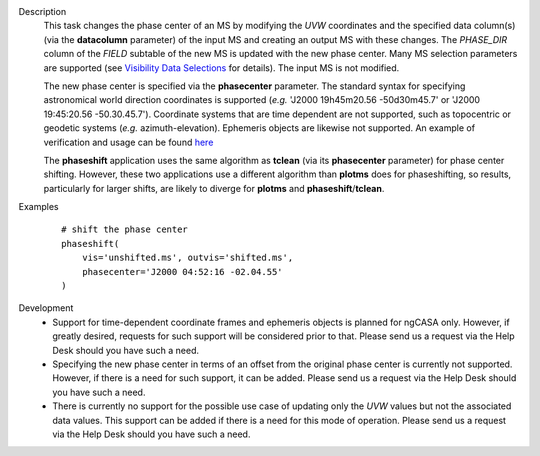 

.. _Description:

Description
   This task changes the phase center of an MS by modifying the *UVW*
   coordinates and the specified data column(s) (via the **datacolumn**
   parameter) of the input MS and creating an output MS with these changes.
   The *PHASE_DIR* column of the *FIELD* subtable of the new MS is updated
   with the new phase center. Many MS selection parameters are supported (see
   `Visibility Data Selections
   <../../notebooks/visibility_data_selection.ipynb>`__
   for details). The input MS is not modified.

   The new phase center is specified via the **phasecenter** parameter.
   The standard syntax for specifying astronomical world direction coordinates
   is supported (*e.g.* 'J2000 19h45m20.56 -50d30m45.7' or
   'J2000 19:45:20.56 -50.30.45.7'). Coordinate systems that are time
   dependent are not supported, such as topocentric or geodetic systems
   (*e.g.* azimuth-elevation). Ephemeris objects are likewise not supported.
   An example of verification and usage can be found `here
   <https://docs.google.com/document/d/1wZhjizgHoTtI3_tdg6fqB5E8FTbwygViC2TSNGiFl7c>`__
   
   The **phaseshift** application uses the same algorithm as **tclean** (via its 
   **phasecenter** parameter) for phase center shifting. However, these two
   applications use a different algorithm than **plotms** does for phaseshifting,
   so results, particularly for larger shifts, are likely to diverge for
   **plotms** and **phaseshift**/**tclean**.
   
 
.. _Examples:

Examples
   ::
   
      # shift the phase center
      phaseshift(
          vis='unshifted.ms', outvis='shifted.ms',
          phasecenter='J2000 04:52:16 -02.04.55'
      )

.. _Development:

Development
   * Support for time-dependent coordinate frames and ephemeris objects
     is planned for ngCASA only. However, if greatly desired, requests for
     such support will be considered prior to that. Please send us a request
     via the Help Desk should you have such a need.
   * Specifying the new phase center in terms of an offset from
     the original phase center is currently not supported. However, if
     there is a need for such support, it can be added. Please send us a request
     via the Help Desk should you have such a need.
   * There is currently no support for the possible use case of updating only
     the *UVW* values but not the associated data values. This support can
     be added if there is a need for this mode of operation. Please send us a
     request via the Help Desk should you have such a need.
